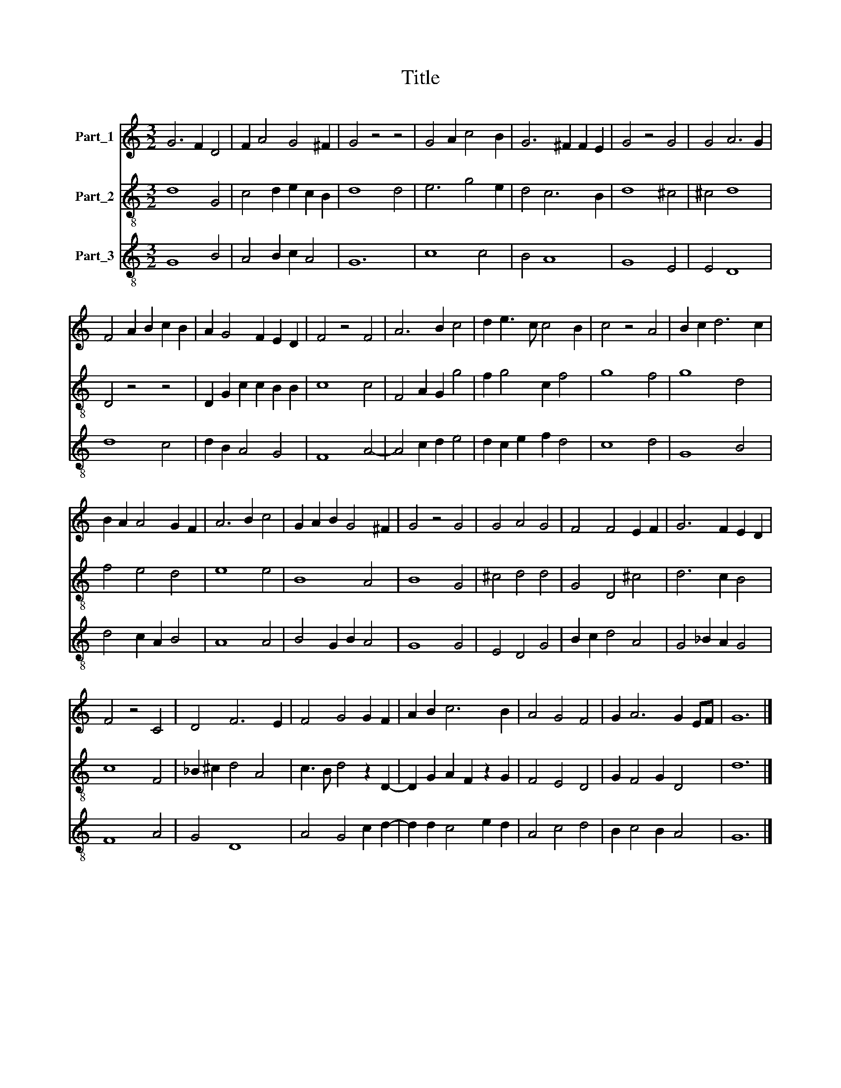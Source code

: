 X:1
T:Title
%%score 1 2 3
L:1/8
M:3/2
K:C
V:1 treble nm="Part_1"
V:2 treble-8 nm="Part_2"
V:3 treble-8 nm="Part_3"
V:1
 G6 F2 D4 | F2 A4 G4 ^F2 | G4 z4 z4 | G4 A2 c4 B2 | G6 ^F2 F2 E2 | G4 z4 G4 | G4 A6 G2 | %7
 F4 A2 B2 c2 B2 | A2 G4 F2 E2 D2 | F4 z4 F4 | A6 B2 c4 | d2 e3 c c4 B2 | c4 z4 A4 | B2 c2 d6 c2 | %14
 B2 A2 A4 G2 F2 | A6 B2 c4 | G2 A2 B2 G4 ^F2 | G4 z4 G4 | G4 A4 G4 | F4 F4 E2 F2 | G6 F2 E2 D2 | %21
 F4 z4 C4 | D4 F6 E2 | F4 G4 G2 F2 | A2 B2 c6 B2 | A4 G4 F4 | G2 A6 G2 EF | G12 |] %28
V:2
 d8 G4 | c4 d2 e2 c2 B2 | d8 d4 | e6 g4 e2 | d4 c6 B2 | d8 ^c4 | ^c4 d8 | D4 z4 z4 | %8
 D2 G2 c2 c2 B2 B2 | c8 c4 | F4 A2 G2 g4 | f2 g4 c2 f4 | g8 f4 | g8 d4 | f4 e4 d4 | e8 e4 | B8 A4 | %17
 B8 G4 | ^c4 d4 d4 | G4 D4 ^c4 | d6 c2 B4 | c8 F4 | _B2 ^c2 d4 A4 | c3 B d4 z2 D2- | %24
 D2 G2 A2 F2 z2 G2 | F4 E4 D4 | G2 F4 G2 D4 | d12 |] %28
V:3
 G8 B4 | A4 B2 c2 A4 | G12 | c8 c4 | B4 A8 | G8 E4 | E4 D8 | d8 c4 | d2 B2 A4 G4 | F8 A4- | %10
 A4 c2 d2 e4 | d2 c2 e2 f2 d4 | c8 d4 | G8 B4 | d4 c2 A2 B4 | A8 A4 | B4 G2 B2 A4 | G8 G4 | %18
 E4 D4 G4 | B2 c2 d4 A4 | G4 _B2 A2 G4 | F8 A4 | G4 D8 | A4 G4 c2 d2- | d2 d2 c4 e2 d2 | A4 c4 d4 | %26
 B2 c4 B2 A4 | G12 |] %28


